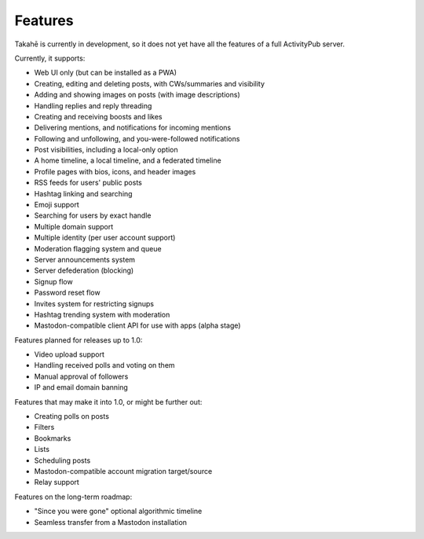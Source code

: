 Features
========

Takahē is currently in development, so it does not yet have all the features
of a full ActivityPub server.

Currently, it supports:

* Web UI only (but can be installed as a PWA)
* Creating, editing and deleting posts, with CWs/summaries and visibility
* Adding and showing images on posts (with image descriptions)
* Handling replies and reply threading
* Creating and receiving boosts and likes
* Delivering mentions, and notifications for incoming mentions
* Following and unfollowing, and you-were-followed notifications
* Post visibilities, including a local-only option
* A home timeline, a local timeline, and a federated timeline
* Profile pages with bios, icons, and header images
* RSS feeds for users' public posts
* Hashtag linking and searching
* Emoji support
* Searching for users by exact handle
* Multiple domain support
* Multiple identity (per user account support)
* Moderation flagging system and queue
* Server announcements system
* Server defederation (blocking)
* Signup flow
* Password reset flow
* Invites system for restricting signups
* Hashtag trending system with moderation
* Mastodon-compatible client API for use with apps (alpha stage)

Features planned for releases up to 1.0:

* Video upload support
* Handling received polls and voting on them
* Manual approval of followers
* IP and email domain banning

Features that may make it into 1.0, or might be further out:

* Creating polls on posts
* Filters
* Bookmarks
* Lists
* Scheduling posts
* Mastodon-compatible account migration target/source
* Relay support

Features on the long-term roadmap:

* "Since you were gone" optional algorithmic timeline
* Seamless transfer from a Mastodon installation
